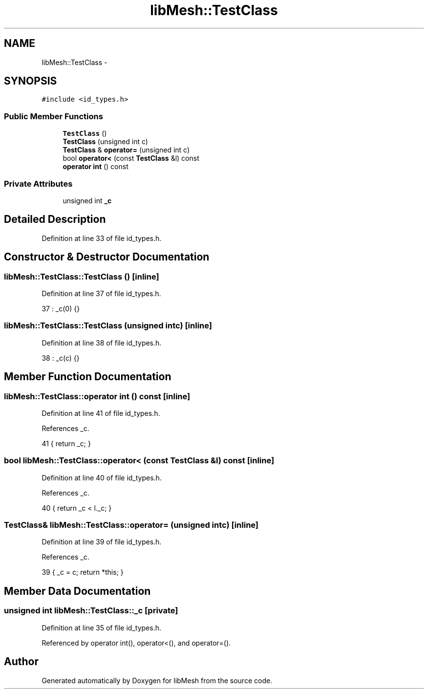 .TH "libMesh::TestClass" 3 "Tue May 6 2014" "libMesh" \" -*- nroff -*-
.ad l
.nh
.SH NAME
libMesh::TestClass \- 
.SH SYNOPSIS
.br
.PP
.PP
\fC#include <id_types\&.h>\fP
.SS "Public Member Functions"

.in +1c
.ti -1c
.RI "\fBTestClass\fP ()"
.br
.ti -1c
.RI "\fBTestClass\fP (unsigned int c)"
.br
.ti -1c
.RI "\fBTestClass\fP & \fBoperator=\fP (unsigned int c)"
.br
.ti -1c
.RI "bool \fBoperator<\fP (const \fBTestClass\fP &l) const "
.br
.ti -1c
.RI "\fBoperator int\fP () const "
.br
.in -1c
.SS "Private Attributes"

.in +1c
.ti -1c
.RI "unsigned int \fB_c\fP"
.br
.in -1c
.SH "Detailed Description"
.PP 
Definition at line 33 of file id_types\&.h\&.
.SH "Constructor & Destructor Documentation"
.PP 
.SS "libMesh::TestClass::TestClass ()\fC [inline]\fP"

.PP
Definition at line 37 of file id_types\&.h\&.
.PP
.nf
37 : _c(0) {}
.fi
.SS "libMesh::TestClass::TestClass (unsigned intc)\fC [inline]\fP"

.PP
Definition at line 38 of file id_types\&.h\&.
.PP
.nf
38 : _c(c) {}
.fi
.SH "Member Function Documentation"
.PP 
.SS "libMesh::TestClass::operator int () const\fC [inline]\fP"

.PP
Definition at line 41 of file id_types\&.h\&.
.PP
References _c\&.
.PP
.nf
41 { return _c; }
.fi
.SS "bool libMesh::TestClass::operator< (const \fBTestClass\fP &l) const\fC [inline]\fP"

.PP
Definition at line 40 of file id_types\&.h\&.
.PP
References _c\&.
.PP
.nf
40 { return _c < l\&._c; }
.fi
.SS "\fBTestClass\fP& libMesh::TestClass::operator= (unsigned intc)\fC [inline]\fP"

.PP
Definition at line 39 of file id_types\&.h\&.
.PP
References _c\&.
.PP
.nf
39 { _c = c; return *this; }
.fi
.SH "Member Data Documentation"
.PP 
.SS "unsigned int libMesh::TestClass::_c\fC [private]\fP"

.PP
Definition at line 35 of file id_types\&.h\&.
.PP
Referenced by operator int(), operator<(), and operator=()\&.

.SH "Author"
.PP 
Generated automatically by Doxygen for libMesh from the source code\&.
